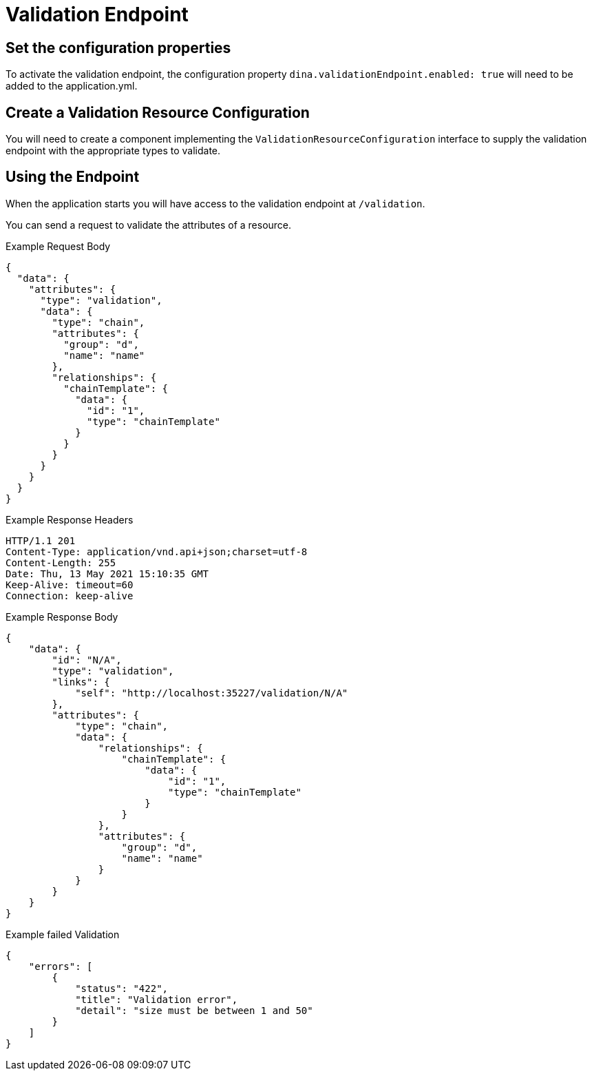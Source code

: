 = Validation Endpoint

== Set the configuration properties

To activate the validation endpoint, the configuration property `dina.validationEndpoint.enabled: true` will need to be added to the application.yml.

== Create a Validation Resource Configuration

You will need to create a component implementing the `ValidationResourceConfiguration` interface to supply the validation endpoint with the appropriate types to validate.

== Using the Endpoint

When the application starts you will have access to the validation endpoint at `/validation`.

You can send a request to validate the attributes of a resource.

.Example Request Body
```json
{
  "data": {
    "attributes": {
      "type": "validation",
      "data": {
        "type": "chain",
        "attributes": {
          "group": "d",
          "name": "name"
        },
        "relationships": {
          "chainTemplate": {
            "data": {
              "id": "1",
              "type": "chainTemplate"
            }
          }
        }
      }
    }
  }
}
```

.Example Response Headers
```
HTTP/1.1 201
Content-Type: application/vnd.api+json;charset=utf-8
Content-Length: 255
Date: Thu, 13 May 2021 15:10:35 GMT
Keep-Alive: timeout=60
Connection: keep-alive
```

.Example Response Body
```json
{
    "data": {
        "id": "N/A",
        "type": "validation",
        "links": {
            "self": "http://localhost:35227/validation/N/A"
        },
        "attributes": {
            "type": "chain",
            "data": {
                "relationships": {
                    "chainTemplate": {
                        "data": {
                            "id": "1",
                            "type": "chainTemplate"
                        }
                    }
                },
                "attributes": {
                    "group": "d",
                    "name": "name"
                }
            }
        }
    }
}
```

.Example failed Validation
```json
{
    "errors": [
        {
            "status": "422",
            "title": "Validation error",
            "detail": "size must be between 1 and 50"
        }
    ]
}
```